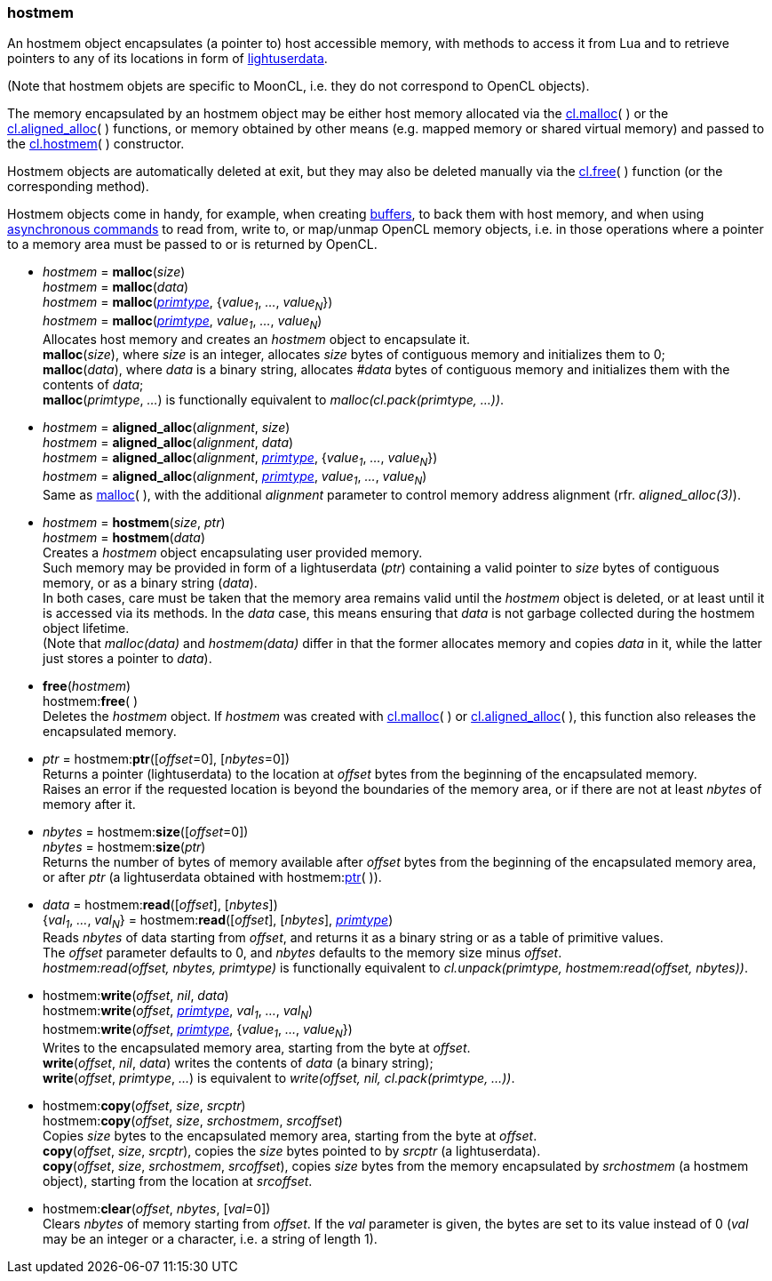 
[[hostmem]]
=== hostmem

An hostmem object encapsulates (a pointer to) host accessible memory, with methods
to access it from Lua and to retrieve pointers to any of its locations in form of 
http://www.lua.org/manual/5.3/manual.html#lua_pushlightuserdata[lightuserdata].

(Note that hostmem objets are specific to MoonCL, i.e. they do not 
correspond to OpenCL objects).

The memory encapsulated by an hostmem object may be either host memory allocated via 
the <<hostmem_malloc, cl.malloc>>(&nbsp;) or the <<hostmem_aligned_alloc, cl.aligned_alloc>>(&nbsp;) 
functions, or memory obtained by other means
(e.g. mapped memory or shared virtual memory)
and passed to the <<hostmem_hostmem, cl.hostmem>>(&nbsp;) constructor.

Hostmem objects are automatically deleted at exit, but they may also be deleted manually
via the <<hostmem_free, cl.free>>(&nbsp;) function (or the corresponding method).

Hostmem objects come in handy, for example, when creating <<buffer, buffers>>, to back them
with host memory, and when using <<commands, asynchronous commands>> to read from,
write to, or map/unmap OpenCL memory objects, i.e. in those operations where a pointer to
a memory area must be passed to or is returned by OpenCL.

[[hostmem_malloc]]
* _hostmem_ = *malloc*(_size_) +
_hostmem_ = *malloc*(_data_) +
_hostmem_ = *malloc*(<<primtype, _primtype_>>, {_value~1~_, _..._, _value~N~_}) +
_hostmem_ = *malloc*(<<primtype, _primtype_>>, _value~1~_, _..._, _value~N~_) +
[small]#Allocates host memory and creates an _hostmem_ object to encapsulate it. +
*malloc*(_size_), where _size_ is an integer, allocates _size_ bytes of contiguous memory
and initializes them to 0; +
*malloc*(_data_), where _data_ is a binary string, allocates _#data_ bytes of contiguous
memory and initializes them with the contents of _data_; +
*malloc*(_primtype_, _..._) is functionally equivalent to _malloc(cl.pack(primtype, ...))_.#

[[hostmem_aligned_alloc]]
* _hostmem_ = *aligned_alloc*(_alignment_, _size_) +
_hostmem_ = *aligned_alloc*(_alignment_, _data_) +
_hostmem_ = *aligned_alloc*(_alignment_, <<primtype, _primtype_>>, {_value~1~_, _..._, _value~N~_}) +
_hostmem_ = *aligned_alloc*(_alignment_, <<primtype, _primtype_>>, _value~1~_, _..._, _value~N~_) +
[small]#Same as <<hostmem_malloc, malloc>>(&nbsp;), with the additional _alignment_ parameter to control
memory address alignment (rfr. _aligned_alloc(3)_).#

[[hostmem_hostmem]]
* _hostmem_ = *hostmem*(_size_, _ptr_) +
_hostmem_ = *hostmem*(_data_) +
[small]#Creates a _hostmem_ object encapsulating user provided memory. +
Such memory may be provided in form of a lightuserdata (_ptr_) containing a valid pointer to _size_ bytes of contiguous memory, or as a binary string (_data_). +
In both cases, care must be taken that the memory area remains valid until the _hostmem_ object is 
deleted, or at least until it is accessed via its methods. 
In the _data_ case, this means ensuring that _data_ is not garbage collected during the hostmem object lifetime. +
(Note that _malloc(data)_ and _hostmem(data)_ differ in that the former allocates memory and copies 
_data_ in it, while the latter just stores a pointer to _data_).#

[[hostmem_free]]
* *free*(_hostmem_) +
hostmem++:++*free*( ) +
[small]#Deletes the _hostmem_ object. If _hostmem_ was created with 
<<hostmem_malloc, cl.malloc>>(&nbsp;) or <<hostmem_aligned_alloc, cl.aligned_alloc>>(&nbsp;), this function also releases the encapsulated memory.#

[[hostmem_ptr]]
* _ptr_  = hostmem++:++*ptr*([_offset_=0], [_nbytes_=0]) +
[small]#Returns a pointer (lightuserdata) to the location at _offset_ bytes from the beginning of the encapsulated memory. +
Raises an error if the requested location is beyond the boundaries of the memory area, or if there are not at least _nbytes_ of memory after it.#

[[hostmem_size]]
* _nbytes_ = hostmem++:++*size*([_offset_=0]) +
_nbytes_ = hostmem++:++*size*(_ptr_) +
[small]#Returns the number of bytes of memory available after _offset_ bytes from the beginning 
of the encapsulated memory area, or after _ptr_ (a lightuserdata obtained with hostmem:<<hostmem_ptr, ptr>>(&nbsp;)).#

[[hostmem_read]]
* _data_ = hostmem++:++*read*([_offset_], [_nbytes_]) +
{_val~1~_, _..._, _val~N~_} = hostmem++:++*read*([_offset_], [_nbytes_], <<primtype, _primtype_>>) +
[small]#Reads _nbytes_ of data starting from _offset_, and returns it as a binary string or as
a table of primitive values. +
The _offset_ parameter defaults to 0, and _nbytes_ defaults to the memory size minus _offset_. +
_hostmem:read(offset, nbytes, primtype)_ is functionally equivalent to 
_cl.unpack(primtype, hostmem:read(offset, nbytes))_.#

[[hostmem_write]]
* hostmem++:++*write*(_offset_, _nil_, _data_) +
hostmem++:++*write*(_offset_, <<primtype, _primtype_>>, _val~1~_, _..._, _val~N~_) +
hostmem++:++*write*(_offset_, <<primtype, _primtype_>>, {_value~1~_, _..._, _value~N~_}) +
[small]#Writes to the encapsulated memory area, starting from the byte at _offset_. +
*write*(_offset_, _nil_, _data_) writes the contents of _data_ (a binary string); +
*write*(_offset_, _primtype_, _..._) is equivalent to _write(offset, nil, cl.pack(primtype, ...))_.#

[[hostmem_copy]]
* hostmem++:++*copy*(_offset_, _size_, _srcptr_) +
hostmem++:++*copy*(_offset_, _size_, _srchostmem_, _srcoffset_) +
[small]#Copies _size_ bytes to the encapsulated memory area, starting from the byte at _offset_. +
*copy*(_offset_, _size_, _srcptr_), copies the _size_ bytes pointed to by _srcptr_ (a lightuserdata). +
*copy*(_offset_, _size_, _srchostmem_, _srcoffset_), copies _size_ bytes from the memory encapsulated
by _srchostmem_ (a hostmem object), starting from the location at _srcoffset_.#

[[hostmem_clear]]
* hostmem++:++*clear*(_offset_, _nbytes_, [_val_=0]) +
[small]#Clears _nbytes_ of memory starting from _offset_. If the _val_ parameter is given,
the bytes are set to its value instead of 0 (_val_ may be an integer or a character, i.e. 
a string of length 1).#



